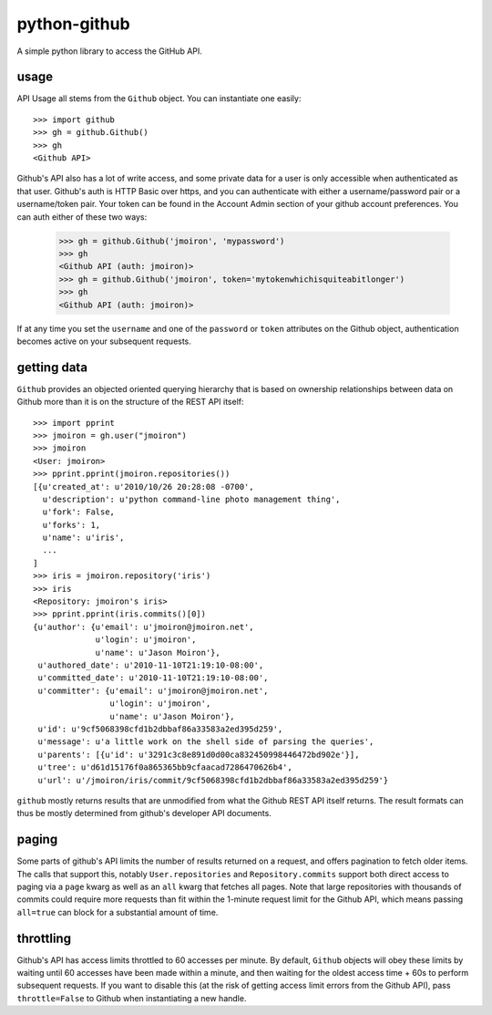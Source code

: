 python-github
-----------

A simple python library to access the GitHub API.

usage
=====

API Usage all stems from the ``Github`` object.  You can instantiate one
easily::
    
    >>> import github
    >>> gh = github.Github()
    >>> gh
    <Github API>

Github's API also has a lot of write access, and some private data for a user
is only accessible when authenticated as that user.  Github's auth is HTTP 
Basic over https, and you can authenticate with either a username/password
pair or a username/token pair.  Your token can be found in the _`Account Admin`
section of your github account preferences.  You can auth either of these two
ways:

.. _admin: https://github.com/account#admin_bucket

    >>> gh = github.Github('jmoiron', 'mypassword')
    >>> gh
    <Github API (auth: jmoiron)>
    >>> gh = github.Github('jmoiron', token='mytokenwhichisquiteabitlonger')
    >>> gh
    <Github API (auth: jmoiron)>

If at any time you set the ``username`` and one of the ``password`` or 
``token`` attributes on the Github object, authentication becomes active on
your subsequent requests.

getting data
============

``Github`` provides an objected oriented querying hierarchy that is based on
ownership relationships between data on Github more than it is on the structure
of the REST API itself::

    >>> import pprint
    >>> jmoiron = gh.user("jmoiron")
    >>> jmoiron
    <User: jmoiron>
    >>> pprint.pprint(jmoiron.repositories())
    [{u'created_at': u'2010/10/26 20:28:08 -0700',
      u'description': u'python command-line photo management thing',
      u'fork': False,
      u'forks': 1,
      u'name': u'iris',
      ...
    ]
    >>> iris = jmoiron.repository('iris')
    >>> iris
    <Repository: jmoiron's iris>
    >>> pprint.pprint(iris.commits()[0])
    {u'author': {u'email': u'jmoiron@jmoiron.net',
                 u'login': u'jmoiron',
                 u'name': u'Jason Moiron'},
     u'authored_date': u'2010-11-10T21:19:10-08:00',
     u'committed_date': u'2010-11-10T21:19:10-08:00',
     u'committer': {u'email': u'jmoiron@jmoiron.net',
                    u'login': u'jmoiron',
                    u'name': u'Jason Moiron'},
     u'id': u'9cf5068398cfd1b2dbbaf86a33583a2ed395d259',
     u'message': u'a little work on the shell side of parsing the queries',
     u'parents': [{u'id': u'3291c3c8e891d0d00ca832450998446472bd902e'}],
     u'tree': u'd61d15176f0a865365bb9cfaacad7286470626b4',
     u'url': u'/jmoiron/iris/commit/9cf5068398cfd1b2dbbaf86a33583a2ed395d259'}

``github`` mostly returns results that are unmodified from what the Github 
REST API itself returns.  The result formats can thus be mostly determined
from _`github's developer API documents`.

.. _github's developer API documents: http://develop.github.com/

paging
======

Some parts of github's API limits the number of results returned on a request,
and offers pagination to fetch older items.  The calls that support this,
notably ``User.repositories`` and ``Repository.commits`` support both direct
access to paging via a ``page`` kwarg as well as an ``all`` kwarg that fetches
all pages.  Note that large repositories with thousands of commits could 
require more requests than fit within the 1-minute request limit for the Github
API, which means passing ``all=true`` can block for a substantial amount of 
time.

throttling
==========

Github's API has access limits throttled to 60 accesses per minute.  By default,
``Github`` objects will obey these limits by waiting until 60 accesses have
been made within a minute, and then waiting for the oldest access time + 60s to
perform subsequent requests.  If you want to disable this (at the risk of
getting access limit errors from the Github API), pass ``throttle=False`` to
Github when instantiating a new handle.

